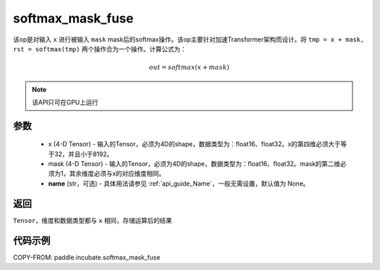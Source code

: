 .. _cn_api_incubate_softmax_mask_fuse:

softmax_mask_fuse 
-------------------------------

.. py:function:: paddle.incubate.softmax_mask_fuse(x, mask, name=None)

该op是对输入 ``x`` 进行被输入 ``mask`` mask后的softmax操作。该op主要针对加速Transformer架构而设计。将 ``tmp = x + mask, rst = softmax(tmp)`` 两个操作合为一个操作。计算公式为：

.. math::
    out = softmax(x + mask)

.. note::
    该API只可在GPU上运行

参数
:::::::::
    - x (4-D Tensor) - 输入的Tensor，必须为4D的shape，数据类型为：float16、float32。x的第四维必须大于等于32，并且小于8192。
    - mask (4-D Tensor) - 输入的Tensor，必须为4D的shape，数据类型为：float16、float32。mask的第二维必须为1，其余维度必须与x的对应维度相同。
    - **name** (str，可选) - 具体用法请参见 :ref:`api_guide_Name`，一般无需设置，默认值为 None。

返回
:::::::::
``Tensor``，维度和数据类型都与 ``x`` 相同，存储运算后的结果


代码示例
::::::::::

COPY-FROM: paddle.incubate.softmax_mask_fuse